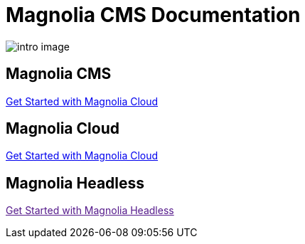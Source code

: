 = Magnolia CMS Documentation

image:intro-image.png[]

== Magnolia CMS

xref:magnolia-docs::core/getting-started/hello-magnolia.adoc[Get Started with Magnolia Cloud]

== Magnolia Cloud

xref:magnolia-docs::cloud/getting-started/hello-cloud.adoc[Get Started with Magnolia Cloud]

== Magnolia Headless

link:[Get Started with Magnolia Headless, window="_blank"]
